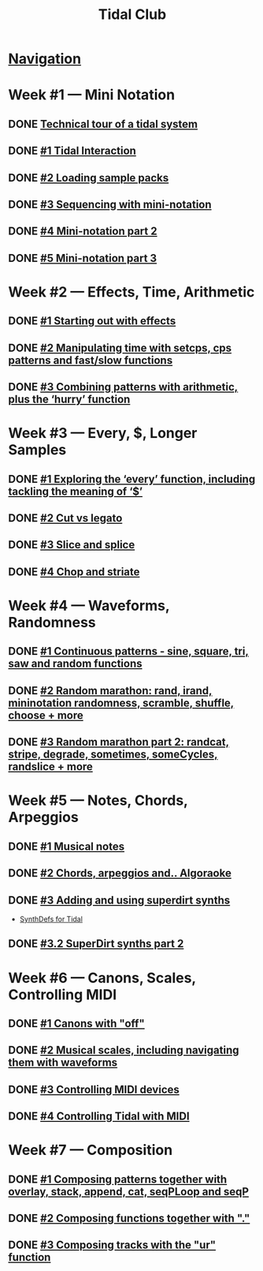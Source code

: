 #+TITLE: Tidal Club

* [[https://club.tidalcycles.org/c/course/14?order=created][Navigation]]
* Week #1 — Mini Notation
** DONE [[https://club.tidalcycles.org/t/technical-tour-of-a-tidal-system/147][Technical tour of a tidal system]]
** DONE [[https://club.tidalcycles.org/t/week-1-lesson-1-tidal-interaction/230][#1 Tidal Interaction]]
** DONE [[https://club.tidalcycles.org/t/week-1-lesson-2-loading-sample-packs/341][#2 Loading sample packs]]
** DONE [[https://club.tidalcycles.org/t/week-1-lesson-3-sequencing-with-the-mini-notation/367][#3 Sequencing with mini-notation]] 
** DONE [[https://club.tidalcycles.org/t/week-1-lesson-4-mini-notation-part-2/416][#4 Mini-notation part 2]] 
** DONE [[https://club.tidalcycles.org/t/week-1-lesson-5-mini-notation-part-3/449][#5 Mini-notation part 3]]
* Week #2 — Effects, Time, Arithmetic
** DONE [[https://club.tidalcycles.org/t/week-2-lesson-1-starting-out-with-effects/463][#1 Starting out with effects]]
** DONE [[https://club.tidalcycles.org/t/week-2-lesson-2-manipulating-time-with-setcps-cps-patterns-and-fast-slow-functions/466][#2 Manipulating time with setcps, cps patterns and fast/slow functions]]
** DONE [[https://club.tidalcycles.org/t/week-2-lesson-3-combining-patterns-with-arithmetic-plus-the-hurry-function/489][#3 Combining patterns with arithmetic, plus the ‘hurry’ function]]
* Week #3 — Every, $, Longer Samples
** DONE [[https://club.tidalcycles.org/t/week-3-lesson-1-exploring-the-every-function-including-tackling-the-meaning-of/502][#1 Exploring the ‘every’ function, including tackling the meaning of ‘$’]]
** DONE [[https://club.tidalcycles.org/t/week-3-lesson-2-cut-vs-legato/515][#2 Cut vs legato]]
** DONE [[https://club.tidalcycles.org/t/week-3-lesson-3-slice-and-splice/519][#3 Slice and splice]]
** DONE [[https://club.tidalcycles.org/t/week-3-lesson-4-chop-and-striate/534][#4 Chop and striate]]
* Week #4 — Waveforms, Randomness
** DONE [[https://club.tidalcycles.org/t/week-4-lesson-1-continuous-patterns-sine-square-tri-saw-and-random-functions/608][#1 Continuous patterns - sine, square, tri, saw and random functions]]
** DONE [[https://club.tidalcycles.org/t/week-4-lesson-2-random-marathon-rand-irand-mininotation-randomness-scramble-shuffle-choose-more/685][#2 Random marathon: rand, irand, mininotation randomness, scramble, shuffle, choose + more]]
** DONE [[https://club.tidalcycles.org/t/week-4-lesson-3-random-marathon-part-2-randcat-stripe-degrade-sometimes-somecycles-randslice-more/690][#3 Random marathon part 2: randcat, stripe, degrade, sometimes, someCycles, randslice + more]]
* Week #5 — Notes, Chords, Arpeggios
** DONE [[https://club.tidalcycles.org/t/week-5-lesson-1-musical-notes/891][#1 Musical notes]]
** DONE [[https://club.tidalcycles.org/t/week-5-lesson-2-chords-arpeggios-and-algoraoke/913/23][#2 Chords, arpeggios and.. Algoraoke]]
** DONE [[https://club.tidalcycles.org/t/week-5-lesson-3-adding-and-using-superdirt-synths/1115][#3 Adding and using superdirt synths]]
   - [[https://club.tidalcycles.org/t/synthdefs-for-tidal/1092][SynthDefs for Tidal]]
** DONE [[https://club.tidalcycles.org/t/week-5-lesson-3-superdirt-synths-part-2/1193][#3.2 SuperDirt synths part 2]]
* Week #6 — Canons, Scales, Controlling MIDI
** DONE [[https://club.tidalcycles.org/t/week-6-lesson-1-canons-with-off/1123][#1 Canons with "off"]]
** DONE [[https://club.tidalcycles.org/t/week-6-lesson-2-musical-scales-including-navigating-them-with-waveforms/1256][#2 Musical scales, including navigating them with waveforms]]
** DONE [[https://club.tidalcycles.org/t/week-6-lesson-3-controlling-midi-devices/1258][#3 Controlling MIDI devices]]
** DONE [[https://club.tidalcycles.org/t/week-6-lesson-4-controlling-tidal-with-midi/1260][#4 Controlling Tidal with MIDI]] 
* Week #7 — Composition
** DONE [[https://club.tidalcycles.org/t/week-7-lesson-1-composing-patterns-together-with-overlay-stack-append-cat-seqploop-and-seqp/1323][#1 Composing patterns together with overlay, stack, append, cat, seqPLoop and seqP]] 
** DONE [[https://club.tidalcycles.org/t/week-7-lesson-2-composing-fuctions-together-with/1334][#2 Composing functions together with "."]] 
** DONE [[https://club.tidalcycles.org/t/week-7-lesson-3-composing-tracks-with-the-ur-function/1340][#3 Composing tracks with the "ur" function]] 
